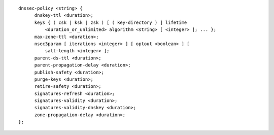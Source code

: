 ::

  dnssec-policy <string> {
  	dnskey-ttl <duration>;
  	keys { ( csk | ksk | zsk ) [ ( key-directory ) ] lifetime
  	    <duration_or_unlimited> algorithm <string> [ <integer> ]; ... };
  	max-zone-ttl <duration>;
  	nsec3param [ iterations <integer> ] [ optout <boolean> ] [
  	    salt-length <integer> ];
  	parent-ds-ttl <duration>;
  	parent-propagation-delay <duration>;
  	publish-safety <duration>;
  	purge-keys <duration>;
  	retire-safety <duration>;
  	signatures-refresh <duration>;
  	signatures-validity <duration>;
  	signatures-validity-dnskey <duration>;
  	zone-propagation-delay <duration>;
  };
